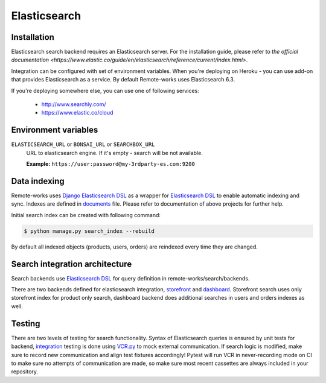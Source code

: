 .. _elasticsearch:

Elasticsearch
=============


Installation
------------

Elasticsearch search backend requires an Elasticsearch server. For the installation guide, please refer to `the official documentation <https://www.elastic.co/guide/en/elasticsearch/reference/current/index.html>`.

Integration can be configured with set of environment variables.
When you're deploying on Heroku - you can use add-on that provides Elasticsearch as a service.
By default Remote-works uses Elasticsearch 6.3.

If you're deploying somewhere else, you can use one of following services:

 - http://www.searchly.com/
 - https://www.elastic.co/cloud


Environment variables
---------------------

``ELASTICSEARCH_URL`` or ``BONSAI_URL`` or ``SEARCHBOX_URL``
  URL to elasticsearch engine. If it's empty - search will be not available.

  **Example:** ``https://user:password@my-3rdparty-es.com:9200``


Data indexing
-------------

Remote-works uses `Django Elasticsearch DSL <https://github.com/sabricot/django-elasticsearch-dsl>`_ as a wrapper for `Elasticsearch DSL <https://github.com/elastic/elasticsearch-dsl-py>`_ to enable automatic indexing and sync. Indexes are defined in `documents <https://github.com/remote-works/remote-works/search/documents.py>`_ file. Please refer to documentation of above projects for further help.

Initial search index can be created with following command:

.. code-block:: bash

    $ python manage.py search_index --rebuild

By default all indexed objects (products, users, orders) are reindexed every time they are changed.


Search integration architecture
-------------------------------

Search backends use `Elasticsearch DSL <https://github.com/elastic/elasticsearch-dsl-py>`_ for query definition in remote-works/search/backends.

There are two backends defined for elasticsearch integration, `storefront <https://github.com/mirumee/remote-works/blob/master/remote-works/search/backends/elasticsearch_storefront.py>`_ and `dashboard <https://github.com/mirumee/remote-works/blob/master/remote-works/search/backends/elasticsearch_dashboard.py>`_. Storefront search uses only storefront index for product only search, dashboard backend does additional searches in users and orders indexes as well.


Testing
-------

There are two levels of testing for search functionality. Syntax of Elasticsearch queries is ensured by unit tests for backend, `integration <https://github.com/remote-works/remote-works/tests/test_search.py>`_ testing is done using `VCR.py <https://github.com/kevin1024/vcrpy>`_ to mock external communication. If search logic is modified, make sure to record new communication and align test fixtures accordingly! Pytest will run VCR in never-recording mode on CI to make sure no attempts of communication are made, so make sure most recent
cassettes are always included in your repository.
